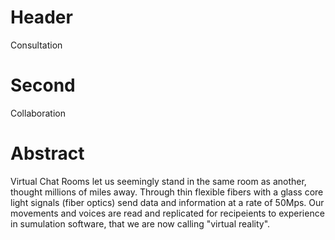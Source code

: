 

* Header

Consultation

* Second

Collaboration

* Abstract

Virtual Chat Rooms let us seemingly stand in the same room as another, thought millions of miles away.   Through thin flexible fibers with a glass core light signals (fiber optics) send data and information at a rate of 50Mps.  Our movements and voices are read and replicated for recipeients to experience in sumulation software, that we are now calling "virtual reality".
       
